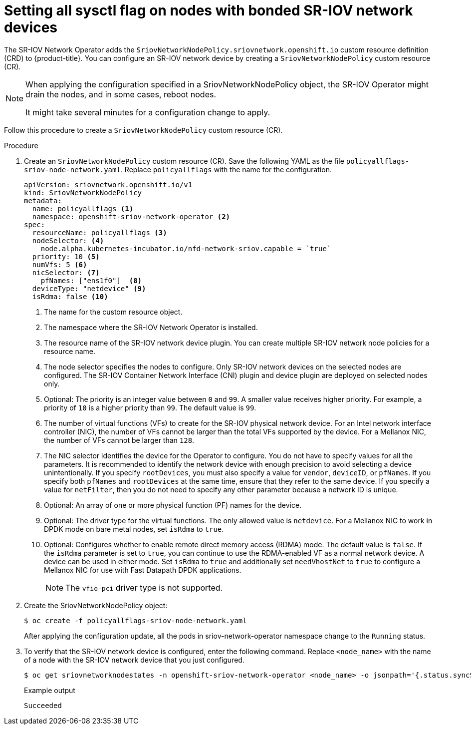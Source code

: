 // Module included in the following assemblies:
//
// * networking/hardware_networks/configuring-interface-sysctl-sriov-device.adoc

:_mod-docs-content-type: CONCEPT
[id="nw-setting-all-sysctls-flag-node-policy-bonded_{context}"]
= Setting all sysctl flag on nodes with bonded SR-IOV network devices

The SR-IOV Network Operator adds the `SriovNetworkNodePolicy.sriovnetwork.openshift.io` custom resource definition (CRD) to {product-title}. You can configure an SR-IOV network device by creating a `SriovNetworkNodePolicy` custom resource (CR).

[NOTE]
====
When applying the configuration specified in a SriovNetworkNodePolicy object, the SR-IOV Operator might drain the nodes, and in some cases, reboot nodes.

It might take several minutes for a configuration change to apply.
====

Follow this procedure to create a `SriovNetworkNodePolicy` custom resource (CR).

.Procedure

. Create an `SriovNetworkNodePolicy` custom resource (CR). Save the following YAML as the file `policyallflags-sriov-node-network.yaml`. Replace `policyallflags` with the name for the configuration.
+
[source,yaml]
----
apiVersion: sriovnetwork.openshift.io/v1
kind: SriovNetworkNodePolicy
metadata:
  name: policyallflags <1>
  namespace: openshift-sriov-network-operator <2>
spec:
  resourceName: policyallflags <3>
  nodeSelector: <4>
    node.alpha.kubernetes-incubator.io/nfd-network-sriov.capable = `true`
  priority: 10 <5>
  numVfs: 5 <6>
  nicSelector: <7>
    pfNames: ["ens1f0"]  <8>
  deviceType: "netdevice" <9>
  isRdma: false <10>
----
+
<1> The name for the custom resource object.
<2> The namespace where the SR-IOV Network Operator is installed.
<3> The resource name of the SR-IOV network device plugin. You can create multiple SR-IOV network node policies for a resource name.
<4> The node selector specifies the nodes to configure. Only SR-IOV network devices on the selected nodes are configured. The SR-IOV Container Network Interface (CNI) plugin and device plugin are deployed on selected nodes only.
<5> Optional: The priority is an integer value between `0` and `99`. A smaller value receives higher priority. For example, a priority of `10` is a higher priority than `99`. The default value is `99`.
<6> The number of virtual functions (VFs) to create for the SR-IOV physical network device. For an Intel network interface controller (NIC), the number of VFs cannot be larger than the total VFs supported by the device. For a Mellanox NIC, the number of VFs cannot be larger than `128`.
<7> The NIC selector identifies the device for the Operator to configure. You do not have to specify values for all the parameters. It is recommended to identify the network device with enough precision to avoid selecting a device unintentionally.
If you specify `rootDevices`, you must also specify a value for `vendor`, `deviceID`, or `pfNames`. If you specify both `pfNames` and `rootDevices` at the same time, ensure that they refer to the same device. If you specify a value for `netFilter`, then you do not need to specify any other parameter because a network ID is unique.
<8> Optional: An array of one or more physical function (PF) names for the device.
<9> Optional: The driver type for the virtual functions. The only allowed value is `netdevice`.
For a Mellanox NIC to work in DPDK mode on bare metal nodes, set `isRdma` to `true`.
<10> Optional: Configures whether to enable remote direct memory access (RDMA) mode. The default value is `false`.
If the `isRdma` parameter is set to `true`, you can continue to use the RDMA-enabled VF as a normal network device. A device can be used in either mode.
Set `isRdma` to `true` and additionally set `needVhostNet` to `true` to configure a Mellanox NIC for use with Fast Datapath DPDK applications.
+
[NOTE]
====
The `vfio-pci` driver type is not supported.
====
+
. Create the SriovNetworkNodePolicy object:
+
[source,terminal]
----
$ oc create -f policyallflags-sriov-node-network.yaml
----
+
After applying the configuration update, all the pods in sriov-network-operator namespace change to the `Running` status.
+
. To verify that the SR-IOV network device is configured, enter the following command. Replace `<node_name>` with the name of a node with the SR-IOV network device that you just configured.
+
[source,terminal]
----
$ oc get sriovnetworknodestates -n openshift-sriov-network-operator <node_name> -o jsonpath='{.status.syncStatus}'
----
+
.Example output
+
[source,terminal]
----
Succeeded
----